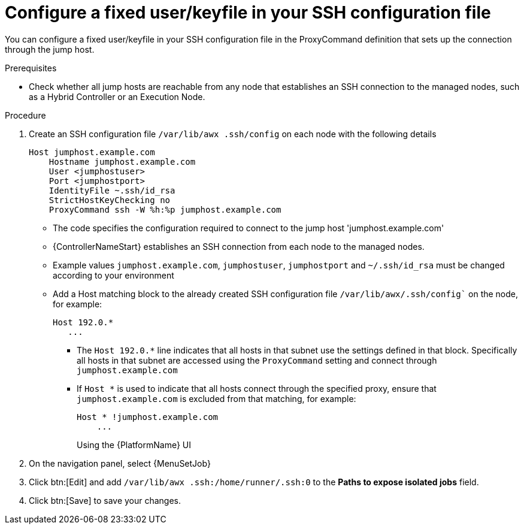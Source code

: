 :_mod-docs-content-type: PROCEDURE

[id="controller-configure-keyfile-SSH"]

= Configure a fixed user/keyfile in your SSH configuration file

You can configure a fixed user/keyfile in your SSH configuration file in the ProxyCommand definition that sets up the connection through the jump host. 

.Prerequisites
* Check whether all jump hosts are reachable from any node that establishes an SSH connection to the managed nodes, such as a Hybrid Controller or an Execution Node.

.Procedure
. Create an SSH configuration file `/var/lib/awx .ssh/config` on each node with the following details
+
[literal, options="nowrap" subs="+attributes"]
----
Host jumphost.example.com
    Hostname jumphost.example.com
    User <jumphostuser>
    Port <jumphostport>
    IdentityFile ~.ssh/id_rsa
    StrictHostKeyChecking no
    ProxyCommand ssh -W %h:%p jumphost.example.com
----
+
** The code specifies the configuration required to connect to the jump host 'jumphost.example.com'
** {ControllerNameStart} establishes an SSH connection from each node to the managed nodes.
** Example values `jumphost.example.com`, `jumphostuser`, `jumphostport` and `~/.ssh/id_rsa` must be changed according to your environment
** Add a Host matching block to the already created SSH configuration file `/var/lib/awx/.ssh/config`` on the node, for example:
+ 
[literal, options="nowrap" subs="+attributes"]
----
Host 192.0.* 
   ...
----
+
* The `Host 192.0.*` line indicates that all hosts in that subnet use the settings defined in that block. 
Specifically all hosts in that subnet are accessed using the `ProxyCommand` setting and connect through `jumphost.example.com`
* If `Host *` is used to indicate that all hosts connect through the specified proxy, ensure that `jumphost.example.com` is excluded from that matching, for example:
+
[literal, options="nowrap" subs="+attributes"]
----
Host * !jumphost.example.com 
    ...    
----
+
Using the {PlatformName} UI
+
. On the navigation panel, select {MenuSetJob}
. Click btn:[Edit] and add `/var/lib/awx .ssh:/home/runner/.ssh:0` to the *Paths to expose isolated jobs* field.
. Click btn:[Save] to save your changes.
